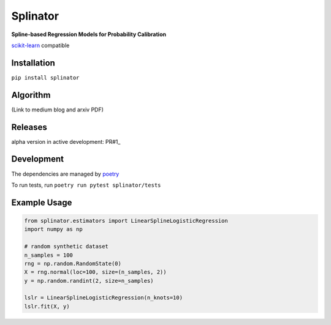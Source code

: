 .. -*- mode: rst -*-

Splinator
============================================================
.. _scikit-learn: https://scikit-learn.org
.. _poetry: https://python-poetry.org/docs/basic-usage/
.. _PR#1: https://github.com/Affirm/splinator/pull/1

**Spline-based Regression Models for Probability Calibration**

scikit-learn_ compatible

Installation
------------

``pip install splinator``

Algorithm
------------
(Link to medium blog and arxiv PDF)

Releases
------------
alpha version in active development: PR#1_

Development
------------
The dependencies are managed by poetry_

To run tests, run ``poetry run pytest splinator/tests``

Example Usage
--------------

.. code-block:: python

    from splinator.estimators import LinearSplineLogisticRegression
    import numpy as np
    
    # random synthetic dataset
    n_samples = 100
    rng = np.random.RandomState(0)
    X = rng.normal(loc=100, size=(n_samples, 2))
    y = np.random.randint(2, size=n_samples)

    lslr = LinearSplineLogisticRegression(n_knots=10)
    lslr.fit(X, y)
.. _documentation: https://splinator.readthedocs.io/en/latest/quick_start.html

